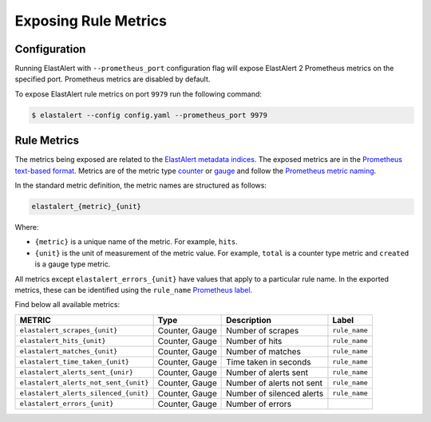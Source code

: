 .. _writingrules:

Exposing Rule Metrics
=====================

Configuration
-------------
Running ElastAlert with ``--prometheus_port`` configuration flag will expose ElastAlert 2 Prometheus metrics on the specified port. Prometheus metrics are disabled by default.

To expose ElastAlert rule metrics on port ``9979`` run the following command:

.. code-block:: console

    $ elastalert --config config.yaml --prometheus_port 9979 

Rule Metrics
------------

The metrics being exposed are related to the `ElastAlert metadata indices <https://elastalert2.readthedocs.io/en/latest/elastalert_status.html>`_. The exposed metrics are in the `Prometheus text-based format <https://prometheus.io/docs/instrumenting/exposition_formats/#text-based-format>`_. Metrics are of the metric type `counter <https://prometheus.io/docs/concepts/metric_types/#counter>`_ or `gauge <https://prometheus.io/docs/concepts/metric_types/#gauge>`_ and follow the `Prometheus metric naming <https://prometheus.io/docs/practices/naming/>`_. 

In the standard metric definition, the metric names are structured as follows:

.. code-block:: console

     elastalert_{metric}_{unit}

Where:

- ``{metric}`` is a unique name of the metric. For example, ``hits``.
- ``{unit}`` is the unit of measurement of the metric value. For example, ``total`` is a counter type metric and ``created`` is a gauge type metric.

All metrics except ``elastalert_errors_{unit}`` have values that apply to a particular rule name. In the exported metrics, these can be identified using the ``rule_name`` `Prometheus label <https://prometheus.io/docs/concepts/data_model/#metric-names-and-labels>`_.

Find below all available metrics:

+---------------------------------------+-----------------+---------------------------+---------------+
|    METRIC                             |  Type           |  Description              |  Label        |
+=======================================+=================+===========================+===============+
| ``elastalert_scrapes_{unit}``         | Counter, Gauge  | Number of scrapes         | ``rule_name`` |
+---------------------------------------+-----------------+---------------------------+---------------+
| ``elastalert_hits_{unit}``            | Counter, Gauge  | Number of hits            | ``rule_name`` |
+---------------------------------------+-----------------+---------------------------+---------------+
| ``elastalert_matches_{unit}``         | Counter, Gauge  | Number of matches         | ``rule_name`` |
+---------------------------------------+-----------------+---------------------------+---------------+
| ``elastalert_time_taken_{unit}``      | Counter, Gauge  | Time taken in seconds     | ``rule_name`` |
+---------------------------------------+-----------------+---------------------------+---------------+
| ``elastalert_alerts_sent_{unir}``     | Counter, Gauge  | Number of alerts sent     | ``rule_name`` |
+---------------------------------------+-----------------+---------------------------+---------------+
| ``elastalert_alerts_not_sent_{unit}`` | Counter, Gauge  | Number of alerts not sent | ``rule_name`` |
+---------------------------------------+-----------------+---------------------------+---------------+
| ``elastalert_alerts_silenced_{unit}`` | Counter, Gauge  | Number of silenced alerts | ``rule_name`` |
+---------------------------------------+-----------------+---------------------------+---------------+
| ``elastalert_errors_{unit}``          | Counter, Gauge  | Number of errors          |               |
+---------------------------------------+-----------------+---------------------------+---------------+




